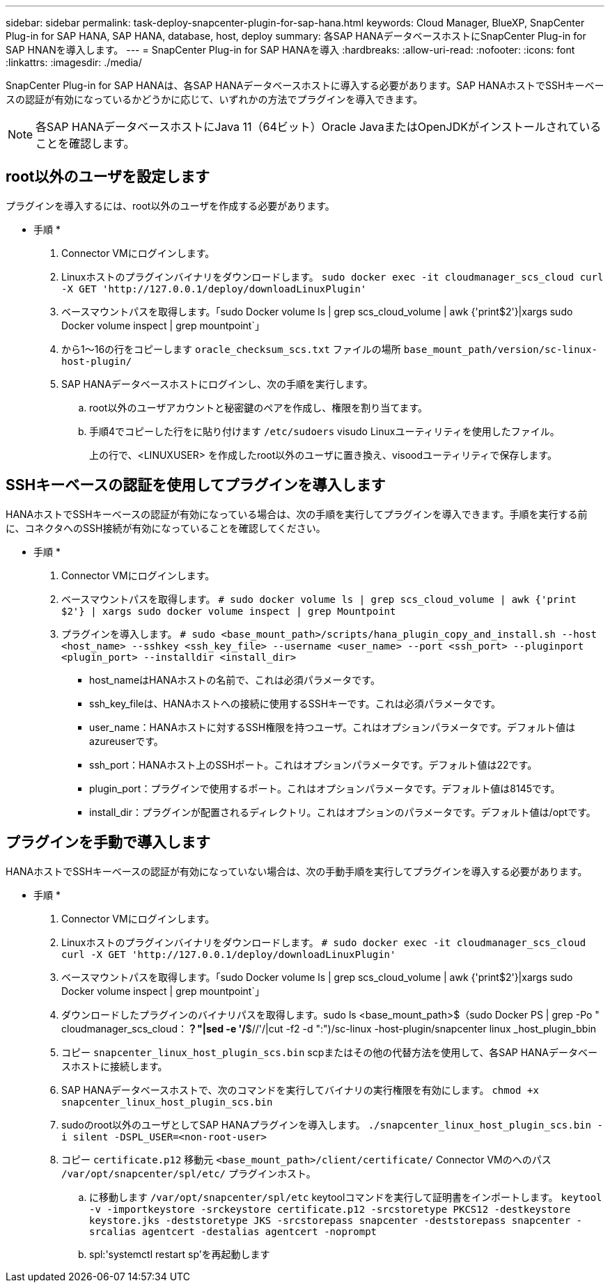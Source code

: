 ---
sidebar: sidebar 
permalink: task-deploy-snapcenter-plugin-for-sap-hana.html 
keywords: Cloud Manager, BlueXP, SnapCenter Plug-in for SAP HANA, SAP HANA, database, host, deploy 
summary: 各SAP HANAデータベースホストにSnapCenter Plug-in for SAP HNANを導入します。 
---
= SnapCenter Plug-in for SAP HANAを導入
:hardbreaks:
:allow-uri-read: 
:nofooter: 
:icons: font
:linkattrs: 
:imagesdir: ./media/


[role="lead"]
SnapCenter Plug-in for SAP HANAは、各SAP HANAデータベースホストに導入する必要があります。SAP HANAホストでSSHキーベースの認証が有効になっているかどうかに応じて、いずれかの方法でプラグインを導入できます。


NOTE: 各SAP HANAデータベースホストにJava 11（64ビット）Oracle JavaまたはOpenJDKがインストールされていることを確認します。



== root以外のユーザを設定します

プラグインを導入するには、root以外のユーザを作成する必要があります。

* 手順 *

. Connector VMにログインします。
. Linuxホストのプラグインバイナリをダウンロードします。
`sudo docker exec -it cloudmanager_scs_cloud curl -X GET 'http://127.0.0.1/deploy/downloadLinuxPlugin'`
. ベースマウントパスを取得します。「sudo Docker volume ls | grep scs_cloud_volume | awk {'print$2'}|xargs sudo Docker volume inspect | grep mountpoint`」
. から1～16の行をコピーします `oracle_checksum_scs.txt` ファイルの場所 `base_mount_path/version/sc-linux-host-plugin/`
. SAP HANAデータベースホストにログインし、次の手順を実行します。
+
.. root以外のユーザアカウントと秘密鍵のペアを作成し、権限を割り当てます。
.. 手順4でコピーした行をに貼り付けます `/etc/sudoers` visudo Linuxユーティリティを使用したファイル。
+
上の行で、<LINUXUSER> を作成したroot以外のユーザに置き換え、visoodユーティリティで保存します。







== SSHキーベースの認証を使用してプラグインを導入します

HANAホストでSSHキーベースの認証が有効になっている場合は、次の手順を実行してプラグインを導入できます。手順を実行する前に、コネクタへのSSH接続が有効になっていることを確認してください。

* 手順 *

. Connector VMにログインします。
. ベースマウントパスを取得します。
`# sudo docker volume ls | grep scs_cloud_volume | awk {'print $2'} | xargs sudo docker volume inspect | grep Mountpoint`
. プラグインを導入します。
`# sudo <base_mount_path>/scripts/hana_plugin_copy_and_install.sh --host <host_name> --sshkey <ssh_key_file> --username <user_name> --port <ssh_port> --pluginport <plugin_port> --installdir <install_dir>`
+
** host_nameはHANAホストの名前で、これは必須パラメータです。
** ssh_key_fileは、HANAホストへの接続に使用するSSHキーです。これは必須パラメータです。
** user_name：HANAホストに対するSSH権限を持つユーザ。これはオプションパラメータです。デフォルト値はazureuserです。
** ssh_port：HANAホスト上のSSHポート。これはオプションパラメータです。デフォルト値は22です。
** plugin_port：プラグインで使用するポート。これはオプションパラメータです。デフォルト値は8145です。
** install_dir：プラグインが配置されるディレクトリ。これはオプションのパラメータです。デフォルト値は/optです。






== プラグインを手動で導入します

HANAホストでSSHキーベースの認証が有効になっていない場合は、次の手動手順を実行してプラグインを導入する必要があります。

* 手順 *

. Connector VMにログインします。
. Linuxホストのプラグインバイナリをダウンロードします。
`# sudo docker exec -it cloudmanager_scs_cloud curl -X GET 'http://127.0.0.1/deploy/downloadLinuxPlugin'`
. ベースマウントパスを取得します。「sudo Docker volume ls | grep scs_cloud_volume | awk {'print$2'}|xargs sudo Docker volume inspect | grep mountpoint`」
. ダウンロードしたプラグインのバイナリパスを取得します。sudo ls <base_mount_path>$（sudo Docker PS | grep -Po " cloudmanager_scs_cloud：*？"|sed -e '/*$//'/|cut -f2 -d ":")/sc-linux -host-plugin/snapcenter linux _host_plugin_bbin
. コピー `snapcenter_linux_host_plugin_scs.bin` scpまたはその他の代替方法を使用して、各SAP HANAデータベースホストに接続します。
. SAP HANAデータベースホストで、次のコマンドを実行してバイナリの実行権限を有効にします。
`chmod +x snapcenter_linux_host_plugin_scs.bin`
. sudoのroot以外のユーザとしてSAP HANAプラグインを導入します。
`./snapcenter_linux_host_plugin_scs.bin -i silent -DSPL_USER=<non-root-user>`
. コピー `certificate.p12` 移動元 `<base_mount_path>/client/certificate/` Connector VMのへのパス `/var/opt/snapcenter/spl/etc/` プラグインホスト。
+
.. に移動します `/var/opt/snapcenter/spl/etc` keytoolコマンドを実行して証明書をインポートします。
`keytool -v -importkeystore -srckeystore certificate.p12 -srcstoretype PKCS12 -destkeystore keystore.jks -deststoretype JKS -srcstorepass snapcenter -deststorepass snapcenter -srcalias agentcert -destalias agentcert -noprompt`
.. spl:'systemctl restart sp'を再起動します




